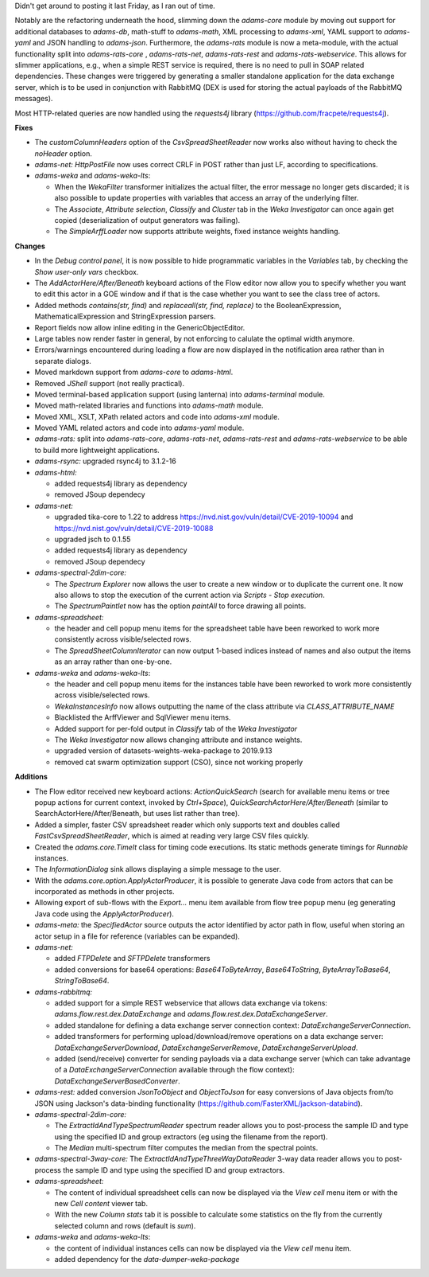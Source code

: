 .. title: Updates 2019/09/30
.. slug: updates-2019-09-30
.. date: 2019-09-30 11:25:00 UTC+13:00
.. tags: 
.. status: 
.. category: 
.. link: 
.. description: 
.. type: text
.. author: FracPete

Didn't get around to posting it last Friday, as I ran out of time.

Notably are the refactoring underneath the hood, slimming down the *adams-core* module by
moving out support for additional databases to *adams-db*, math-stuff to *adams-math*, 
XML processing to *adams-xml*, YAML support to *adams-yaml* and JSON handling to *adams-json*.
Furthermore, the *adams-rats* module is now a meta-module, with the actual functionality split into
*adams-rats-core* , *adams-rats-net*, *adams-rats-rest* and *adams-rats-webservice*. This
allows for slimmer applications, e.g., when a simple REST service is required, there is
no need to pull in SOAP related dependencies. These changes were triggered by generating a
smaller standalone application for the data exchange server, which is to be used in conjunction
with RabbitMQ (DEX is used for storing the actual payloads of the RabbitMQ messages).

Most HTTP-related queries are now handled using the *requests4j* library 
(https://github.com/fracpete/requests4j).

**Fixes**

* The *customColumnHeaders* option of the *CsvSpreadSheetReader* now works also without 
  having to check the *noHeader* option.
* *adams-net:* *HttpPostFile* now uses correct CRLF in POST rather than just LF, 
  according to specifications.
* *adams-weka* and *adams-weka-lts*: 

  * When the *WekaFilter* transformer initializes the actual filter, the error 
    message no longer gets discarded; it is also possible to update properties 
    with variables that access an array of the underlying filter.
  * The *Associate*, *Attribute selection*, *Classify* and *Cluster* tab in 
    the *Weka Investigator* can once again get copied (deserialization of output 
    generators was failing).
  * The *SimpleArffLoader* now supports attribute weights, fixed instance weights handling.


**Changes**

* In the *Debug control panel*, it is now possible to hide programmatic variables in the 
  *Variables* tab, by checking the *Show user-only vars* checkbox.
* The *AddActorHere/After/Beneath* keyboard actions of the Flow editor now allow you to 
  specify whether you want to edit this actor in a GOE window and if that is the case
  whether you want to see the class tree of actors.
* Added methods *contains(str, find)* and *replaceall(str, find, replace)* to the
  BooleanExpression, MathematicalExpression and StringExpression parsers.
* Report fields now allow inline editing in the GenericObjectEditor.
* Large tables now render faster in general, by not enforcing to calulate the optimal
  width anymore.
* Errors/warnings encountered during loading a flow are now displayed in the notification 
  area rather than in separate dialogs.
* Moved markdown support from *adams-core* to *adams-html*.
* Removed *JShell* support (not really practical).
* Moved terminal-based application support (using lanterna) into *adams-terminal* module.
* Moved math-related libraries and functions into *adams-math* module.
* Moved XML, XSLT, XPath related actors and code into *adams-xml* module.
* Moved YAML related actors and code into *adams-yaml* module.
* *adams-rats:* split into *adams-rats-core*, *adams-rats-net*, *adams-rats-rest* and
  *adams-rats-webservice* to be able to build more lightweight applications.
* *adams-rsync:* upgraded rsync4j to 3.1.2-16
* *adams-html:* 

  * added requests4j library as dependency
  * removed JSoup dependecy

* *adams-net:* 

  * upgraded tika-core to 1.22 to address https://nvd.nist.gov/vuln/detail/CVE-2019-10094 
    and https://nvd.nist.gov/vuln/detail/CVE-2019-10088
  * upgraded jsch to 0.1.55
  * added requests4j library as dependency
  * removed JSoup dependecy

* *adams-spectral-2dim-core:* 

  * The *Spectrum Explorer* now allows the user to create a new window or to duplicate the 
    current one. It now also allows to stop the execution of the current action via 
    *Scripts - Stop execution*.
  * The *SpectrumPaintlet* now has the option *paintAll* to force drawing all points.

* *adams-spreadsheet:* 

  * the header and cell popup menu items for the spreadsheet table have been reworked to work 
    more consistently across visible/selected rows.
  * The *SpreadSheetColumnIterator* can now output 1-based indices instead of names and also 
    output the items as an array rather than one-by-one.

* *adams-weka* and *adams-weka-lts*: 

  * the header and cell popup menu items for the instances table have been reworked to work 
    more consistently across visible/selected rows.
  * *WekaInstancesInfo* now allows outputting the name of the class attribute via *CLASS_ATTRIBUTE_NAME*
  * Blacklisted the ArffViewer and SqlViewer menu items.
  * Added support for per-fold output in *Classify* tab of the *Weka Investigator*
  * The *Weka Investigator* now allows changing attribute and instance weights.
  * upgraded version of datasets-weights-weka-package to 2019.9.13
  * removed cat swarm optimization support (CSO), since not working properly


**Additions**

* The Flow editor received new keyboard actions: *ActionQuickSearch* (search for available menu items 
  or tree popup actions for current context, invoked by *Ctrl+Space*), 
  *QuickSearchActorHere/After/Beneath* (similar to SearchActorHere/After/Beneath, but uses list rather than tree).
* Added a simpler, faster CSV spreadsheet reader which only supports text and doubles called 
  *FastCsvSpreadSheetReader*, which is aimed at reading very large CSV files quickly.
* Created the *adams.core.TimeIt* class for timing code executions. Its static methods generate
  timings for *Runnable* instances.
* The *InformationDialog* sink allows displaying a simple message to the user.
* With the *adams.core.option.ApplyActorProducer*, it is possible to generate Java code from actors
  that can be incorporated as methods in other projects.
* Allowing export of sub-flows with the *Export...* menu item available from flow tree popup menu
  (eg generating Java code using the *ApplyActorProducer*).
* *adams-meta:* the *SpecifiedActor* source outputs the actor identified by actor path in flow,
  useful when storing an actor setup in a file for reference (variables can be expanded).
* *adams-net:* 

  * added *FTPDelete* and *SFTPDelete* transformers
  * added conversions for base64 operations: *Base64ToByteArray*, *Base64ToString*,
    *ByteArrayToBase64*, *StringToBase64*.

* *adams-rabbitmq:*

  * added support for a simple REST webservice that allows data exchange via tokens:
    *adams.flow.rest.dex.DataExchange* and *adams.flow.rest.dex.DataExchangeServer*.
  * added standalone for defining a data exchange server connection context: 
    *DataExchangeServerConnection*.
  * added transformers for performing upload/download/remove operations on a 
    data exchange server: *DataExchangeServerDownload*, *DataExchangeServerRemove*, 
    *DataExchangeServerUpload*.
  * added (send/receive) converter for sending payloads via a data exchange server
    (which can take advantage of a *DataExchangeServerConnection* available through 
    the flow context):
    *DataExchangeServerBasedConverter*.

* *adams-rest:* added conversion *JsonToObject* and *ObjectToJson* for easy conversions of Java objects 
  from/to JSON using Jackson's data-binding functionality (https://github.com/FasterXML/jackson-databind).
* *adams-spectral-2dim-core:* 

  * The *ExtractIdAndTypeSpectrumReader* spectrum reader allows you to post-process the sample 
    ID and type using the specified ID and group extractors (eg using the filename from the report).
  * The *Median* multi-spectrum filter computes the median from the spectral points.

* *adams-spectral-3way-core:* The *ExtractIdAndTypeThreeWayDataReader* 3-way data reader
  allows you to post-process the sample ID and type using the specified ID and group
  extractors.
* *adams-spreadsheet:* 

  * The content of individual spreadsheet cells can now be displayed via the *View cell* 
    menu item or with the new *Cell content* viewer tab.
  * With the new *Column stats* tab it is possible to calculate some statistics on the
    fly from the currently selected column and rows (default is *sum*).

* *adams-weka* and *adams-weka-lts*: 

  * the content of individual instances cells can now be displayed via the *View cell* menu item.
  * added dependency for the *data-dumper-weka-package*

